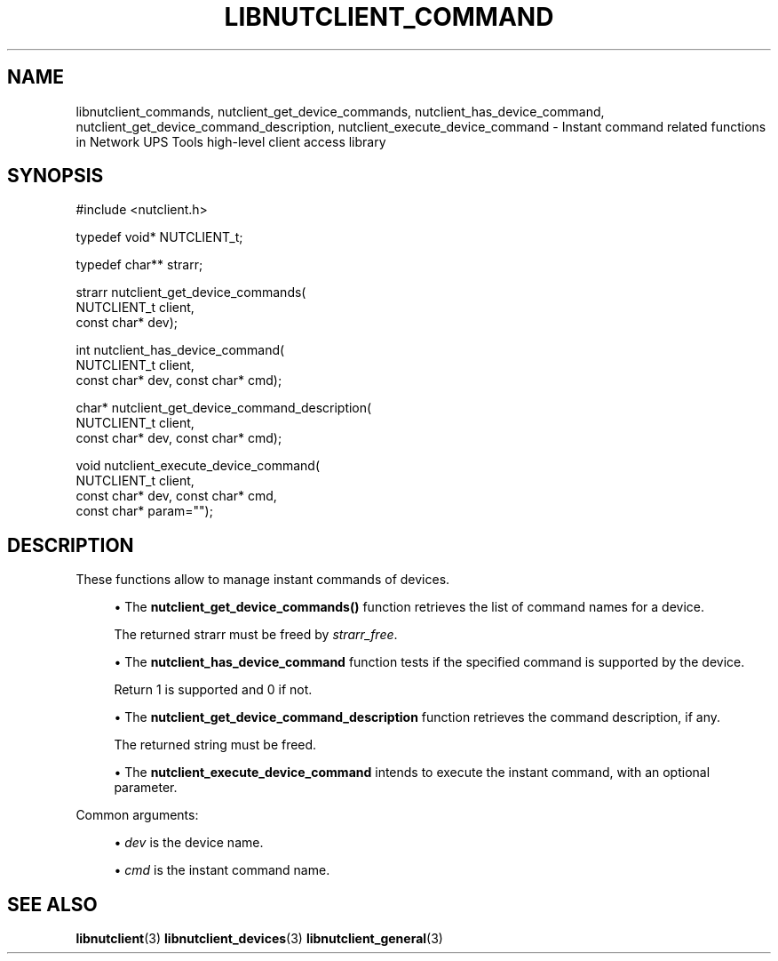 '\" t
.\"     Title: libnutclient_commands
.\"    Author: [FIXME: author] [see http://www.docbook.org/tdg5/en/html/author]
.\" Generator: DocBook XSL Stylesheets vsnapshot <http://docbook.sf.net/>
.\"      Date: 04/02/2024
.\"    Manual: NUT Manual
.\"    Source: Network UPS Tools 2.8.2
.\"  Language: English
.\"
.TH "LIBNUTCLIENT_COMMAND" "3" "04/02/2024" "Network UPS Tools 2\&.8\&.2" "NUT Manual"
.\" -----------------------------------------------------------------
.\" * Define some portability stuff
.\" -----------------------------------------------------------------
.\" ~~~~~~~~~~~~~~~~~~~~~~~~~~~~~~~~~~~~~~~~~~~~~~~~~~~~~~~~~~~~~~~~~
.\" http://bugs.debian.org/507673
.\" http://lists.gnu.org/archive/html/groff/2009-02/msg00013.html
.\" ~~~~~~~~~~~~~~~~~~~~~~~~~~~~~~~~~~~~~~~~~~~~~~~~~~~~~~~~~~~~~~~~~
.ie \n(.g .ds Aq \(aq
.el       .ds Aq '
.\" -----------------------------------------------------------------
.\" * set default formatting
.\" -----------------------------------------------------------------
.\" disable hyphenation
.nh
.\" disable justification (adjust text to left margin only)
.ad l
.\" -----------------------------------------------------------------
.\" * MAIN CONTENT STARTS HERE *
.\" -----------------------------------------------------------------
.SH "NAME"
libnutclient_commands, nutclient_get_device_commands, nutclient_has_device_command, nutclient_get_device_command_description, nutclient_execute_device_command \- Instant command related functions in Network UPS Tools high\-level client access library
.SH "SYNOPSIS"
.sp
.nf
#include <nutclient\&.h>
.fi
.sp
.nf
typedef void* NUTCLIENT_t;
.fi
.sp
.nf
typedef char** strarr;
.fi
.sp
.nf
strarr nutclient_get_device_commands(
        NUTCLIENT_t client,
        const char* dev);
.fi
.sp
.nf
int nutclient_has_device_command(
        NUTCLIENT_t client,
        const char* dev, const char* cmd);
.fi
.sp
.nf
char* nutclient_get_device_command_description(
        NUTCLIENT_t client,
        const char* dev, const char* cmd);
.fi
.sp
.nf
void nutclient_execute_device_command(
        NUTCLIENT_t client,
        const char* dev, const char* cmd,
        const char* param="");
.fi
.SH "DESCRIPTION"
.sp
These functions allow to manage instant commands of devices\&.
.sp
.RS 4
.ie n \{\
\h'-04'\(bu\h'+03'\c
.\}
.el \{\
.sp -1
.IP \(bu 2.3
.\}
The
\fBnutclient_get_device_commands()\fR
function retrieves the list of command names for a device\&.
.sp
The returned strarr must be freed by
\fIstrarr_free\fR\&.
.RE
.sp
.RS 4
.ie n \{\
\h'-04'\(bu\h'+03'\c
.\}
.el \{\
.sp -1
.IP \(bu 2.3
.\}
The
\fBnutclient_has_device_command\fR
function tests if the specified command is supported by the device\&.
.sp
Return 1 is supported and 0 if not\&.
.RE
.sp
.RS 4
.ie n \{\
\h'-04'\(bu\h'+03'\c
.\}
.el \{\
.sp -1
.IP \(bu 2.3
.\}
The
\fBnutclient_get_device_command_description\fR
function retrieves the command description, if any\&.
.sp
The returned string must be freed\&.
.RE
.sp
.RS 4
.ie n \{\
\h'-04'\(bu\h'+03'\c
.\}
.el \{\
.sp -1
.IP \(bu 2.3
.\}
The
\fBnutclient_execute_device_command\fR
intends to execute the instant command, with an optional parameter\&.
.RE
.sp
Common arguments:
.sp
.RS 4
.ie n \{\
\h'-04'\(bu\h'+03'\c
.\}
.el \{\
.sp -1
.IP \(bu 2.3
.\}
\fIdev\fR
is the device name\&.
.RE
.sp
.RS 4
.ie n \{\
\h'-04'\(bu\h'+03'\c
.\}
.el \{\
.sp -1
.IP \(bu 2.3
.\}
\fIcmd\fR
is the instant command name\&.
.RE
.SH "SEE ALSO"
.sp
\fBlibnutclient\fR(3) \fBlibnutclient_devices\fR(3) \fBlibnutclient_general\fR(3)
